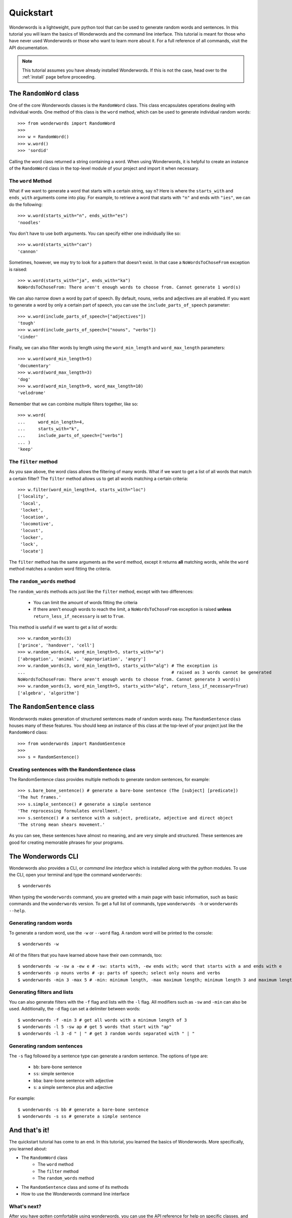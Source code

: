 
.. _quickstart:

Quickstart
==========

Wonderwords is a lightweight, pure python tool that can be used to
generate random words and sentences. In this tutorial you will learn the basics
of Wonderwords and the command line interface. This tutorial is meant for those
who have never used Wonderwords or those who want to learn more about it.
For a full reference of all commands, visit the API documentation.

.. note::

  This tutorial assumes you have already installed Wonderwords. If this is not
  the case, head over to the :ref:`install` page before proceeding.

The ``RandomWord`` class
------------------------

One of the core Wonderwords classes is the ``RandomWord`` class. This class
encapsulates operations dealing with individual words. One method of this
class is the ``word`` method, which can be used to generate individual random
words::

  >>> from wonderwords import RandomWord
  >>>
  >>> w = RandomWord()
  >>> w.word()
  >>> 'sordid'

Calling the word class returned a string containing a word. When using
Wonderwords, it is helpful to create an instance of the ``RandomWord`` class
in the top-level module of your project and import it when necessary.

The ``word`` Method
^^^^^^^^^^^^^^^^^^^

What if we want to generate a word that starts with a certain string, say ``n``?
Here is where the ``starts_with`` and ``ends_with`` arguments come into play.
For example, to retrieve a word that starts with ``"n"`` and ends with
``"ies"``, we can do the following::

  >>> w.word(starts_with="n", ends_with="es")
  'noodles'

You don't have to use both arguments. You can specify either one individually
like so::

  >>> w.word(starts_with="can")
  'cannon'

Sometimes, however, we may try to look for a pattern that doesn't exist. In that
case a ``NoWordsToChoseFrom`` exception is raised::

  >>> w.word(starts_with="ja", ends_with="ka")
  NoWordsToChoseFrom: There aren't enough words to choose from. Cannot generate 1 word(s)

We can also narrow down a word by part of speech. By default, nouns, verbs and
adjectives are all enabled. If you want to generate a word by only a certain
part of speech, you can use the ``include_parts_of_speech`` parameter::

  >>> w.word(include_parts_of_speech=["adjectives"])
  'tough'
  >>> w.word(include_parts_of_speech=["nouns", "verbs"])
  'cinder'

Finally, we can also filter words by length using the ``word_min_length`` and
``word_max_length`` parameters::

  >>> w.word(word_min_length=5)
  'documentary'
  >>> w.word(word_max_length=3)
  'dog'
  >>> w.word(word_min_length=9, word_max_length=10)
  'velodrome'

Remember that we can combine multiple filters together, like so::

  >>> w.word(
  ...     word_min_length=4,
  ...     starts_with="k",
  ...     include_parts_of_speech=["verbs"]
  ... )
  'keep'

The ``filter`` method
^^^^^^^^^^^^^^^^^^^^^

As you saw above, the word class allows the filtering of many words. What if we
want to get a list of all words that match a certain filter? The ``filter``
method allows us to get all words matching a certain criteria::

  >>> w.filter(word_min_length=4, starts_with="loc")
  ['locality',
   'local',
   'locket',
   'location',
   'locomotive',
   'locust',
   'locker',
   'lock',
   'locate']

The ``filter`` method has the same arguments as the ``word`` method, except it
returns **all** matching words, while the ``word`` method matches a random word
fitting the criteria.

The ``random_words`` method
^^^^^^^^^^^^^^^^^^^^^^^^^^^

The ``random_words`` methods acts just like the ``filter`` method, except with
two differences:

  * You can limit the amount of words fitting the criteria
  * If there aren't enough words to reach the limit, a ``NoWordsToChoseFrom``
    exception is raised **unless** ``return_less_if_necessary`` is set to
    ``True``.

This method is useful if we want to get a list of words::

  >>> w.random_words(3)
  ['prince', 'handover', 'cell']
  >>> w.random_words(4, word_min_length=5, starts_with="a")
  ['abrogation', 'animal', 'appropriation', 'angry']
  >>> w.random_words(3, word_min_length=5, starts_with="alg") # The exception is
  ...                                                         # raised as 3 words cannot be generated
  NoWordsToChoseFrom: There aren't enough words to choose from. Cannot generate 3 word(s)
  >>> w.random_words(3, word_min_length=5, starts_with="alg", return_less_if_necessary=True)
  ['algebra', 'algorithm']

The ``RandomSentence`` class
----------------------------

Wonderwords makes generation of structured sentences made of random words easy.
The ``RandomSentence`` class houses many of these features. You should keep
an instance of this class at the top-level of your project just like the
``RandomWord`` class::

  >>> from wonderwords import RandomSentence
  >>>
  >>> s = RandomSentence()

Creating sentences with the RandomSentence class
^^^^^^^^^^^^^^^^^^^^^^^^^^^^^^^^^^^^^^^^^^^^^^^^

The RandomSentence class provides multiple methods to generate random sentences,
for example::

  >>> s.bare_bone_sentence() # generate a bare-bone sentence (The [subject] [predicate])
  'The hut frames.'
  >>> s.simple_sentence() # generate a simple sentence
  'The reprocessing formulates enrollment.'
  >>> s.sentence() # a sentence with a subject, predicate, adjective and direct object
  'The strong mean shears movement.'

As you can see, these sentences have almost no meaning, and are very simple and
structured. These sentences are good for creating memorable phrases for your
programs.

The Wonderwords CLI
-------------------

Wonderwords also provides a CLI, or *command line interface* which is installed
along with the python modules. To use the CLI, open your terminal and type
the command ``wonderwords``::

  $ wonderwords

.. raw:: html

  <pre><span style="background-color:#D3D7CF"><font color="#00005F"><b>╭─────────────────────────────────────────────────────────────────────────────╮</b></font></span>
  <span style="background-color:#D3D7CF"><font color="#00005F"><b>│                                                                             │</b></font></span>
  <span style="background-color:#D3D7CF"><font color="#00005F"><b>│                             WONDERWORDS 2.0.0a1                             │</b></font></span>
  <span style="background-color:#D3D7CF"><font color="#00005F"><b>│                                                                             │</b></font></span>
  <span style="background-color:#D3D7CF"><font color="#00005F"><b>╰─────────────────────────────────────────────────────────────────────────────╯</b></font></span>

   <b>                            No commands given 😞                             </b>


                                <u style="text-decoration-style:single"><b>Available Commands</b></u>

  <font color="#FCE94F"><b> • </b></font><span style="background-color:#2E3436"><font color="#EEEEEC">wonderwords -w</font></span> - generate a random word
  <font color="#FCE94F"><b> • </b></font><span style="background-color:#2E3436"><font color="#EEEEEC">wonderwords -f</font></span> - get all words matching a certain criteria
  <font color="#FCE94F"><b> • </b></font><span style="background-color:#2E3436"><font color="#EEEEEC">wonderwords -l AMOUNT</font></span> - get a list of <span style="background-color:#2E3436"><font color="#EEEEEC">AMOUNT</font></span> random words
  <font color="#FCE94F"><b> • </b></font><span style="background-color:#2E3436"><font color="#EEEEEC">wonderwords -s SENT_TYPE</font></span> - generate a random sentence of a certain type

  For a list of all options, type <span style="background-color:#2E3436"><font color="#EEEEEC">wonderwords -h</font></span>. To see a detailed and
  comprehensive explanation of the commands, visit <font color="#729FCF">the documentation</font>             </pre>

When typing the ``wonderwords`` command, you are greeted with a main page with
basic information, such as basic commands and the ``wonderwords`` version.
To get a full list of commands, type ``wonderwords -h`` or
``wonderwords --help``.

Generating random words
^^^^^^^^^^^^^^^^^^^^^^^

To generate a random word, use the ``-w`` or ``--word`` flag. A random word will
be printed to the console::

  $ wonderwords -w

.. raw:: html

  <pre><span style="background-color:#00005F"><font color="#EEEEEC"><b>poison</b></font></span></pre>

All of the filters that you have learned above have their own commands, too::

  $ wonderwords -w -sw a -ew e # -sw: starts with, -ew ends with; word that starts with a and ends with e
  $ wonderwords -p nouns verbs # -p: parts of speech; select only nouns and verbs
  $ wonderwords -min 3 -max 5 # -min: minimum length, -max maximum length; minimum length 3 and maximum length 5

Generating filters and lists
^^^^^^^^^^^^^^^^^^^^^^^^^^^^

You can also generate filters with the ``-f`` flag and lists with the ``-l``
flag. All modifiers such as ``-sw`` and ``-min`` can also be used. Additionally,
the ``-d`` flag can set a delimiter between words::

  $ wonderwords -f -min 3 # get all words with a minimum length of 3
  $ wonderwords -l 5 -sw ap # get 5 words that start with "ap"
  $ wonderwords -l 3 -d " | " # get 3 random words separated with " | "

Generating random sentences
^^^^^^^^^^^^^^^^^^^^^^^^^^^

The ``-s`` flag followed by a sentence type can generate a random sentence.
The options of type are:

  * ``bb``: bare-bone sentence
  * ``ss``: simple sentence
  * ``bba``: bare-bone sentence with adjective
  * ``s``: a simple sentence plus and adjective

For example::

  $ wonderwords -s bb # generate a bare-bone sentence
  $ wonderwords -s ss # generate a simple sentence

And that's it!
--------------

The quickstart tutorial has come to an end. In this tutorial, you learned the
basics of Wonderwords. More specifically, you learned about:

* The ``RandomWord`` class
    * The ``word`` method
    * The ``filter`` method
    * The ``random_words`` method
* The ``RandomSentence`` class and some of its methods
* How to use the Wonderwords command line interface

What's next?
^^^^^^^^^^^^

After you have gotten comfortable using wonderwords, you can use the API
reference for help on specific classes, and functions. If you want to
contribute, please read the contribution guidelines. If you have any problems,
bugs, or feature requests, please open up an issue on the
`Wonderwords GitHub page <https://github.com/mrmaxguns/wonderwordsmodule/>`_.
